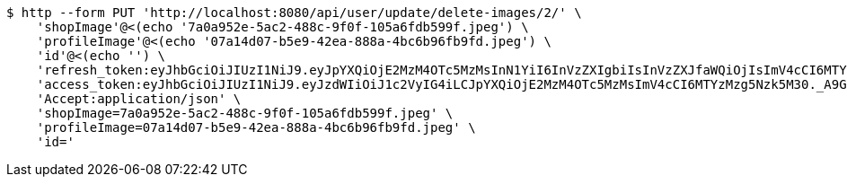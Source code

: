 [source,bash]
----
$ http --form PUT 'http://localhost:8080/api/user/update/delete-images/2/' \
    'shopImage'@<(echo '7a0a952e-5ac2-488c-9f0f-105a6fdb599f.jpeg') \
    'profileImage'@<(echo '07a14d07-b5e9-42ea-888a-4bc6b96fb9fd.jpeg') \
    'id'@<(echo '') \
    'refresh_token:eyJhbGciOiJIUzI1NiJ9.eyJpYXQiOjE2MzM4OTc5MzMsInN1YiI6InVzZXIgbiIsInVzZXJfaWQiOjIsImV4cCI6MTYzNTcxMjMzM30.JzjFkvLruNvkWVfa-mO71Gg_hRtuNClPyBU9tua9nq0' \
    'access_token:eyJhbGciOiJIUzI1NiJ9.eyJzdWIiOiJ1c2VyIG4iLCJpYXQiOjE2MzM4OTc5MzMsImV4cCI6MTYzMzg5Nzk5M30._A9G-PJNHIXKcS1sBzMEA6F_81ZTYYlm_H8-tPzRVPI' \
    'Accept:application/json' \
    'shopImage=7a0a952e-5ac2-488c-9f0f-105a6fdb599f.jpeg' \
    'profileImage=07a14d07-b5e9-42ea-888a-4bc6b96fb9fd.jpeg' \
    'id='
----